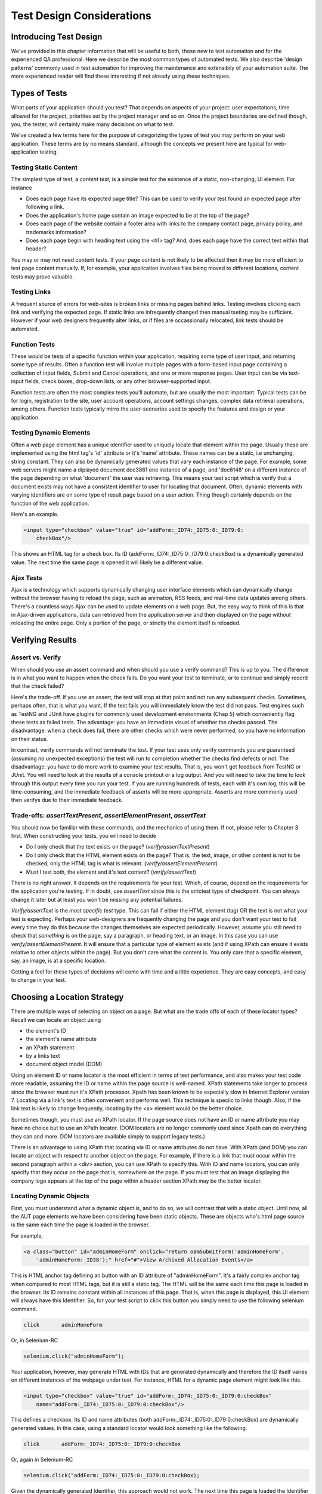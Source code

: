 
Test Design Considerations 
==========================

.. _chapter06-reference:


Introducing Test Design
-----------------------

We've provided in this chapter information that will be useful to both, those new to test automation
and for the experienced QA professional.  Here we describe the most common types of automated tests.  
We also describe 'design patterns' commonly used in test automation for improving the maintenance
and extensibily of your automation suite.  The more experienced reader will find these interesting
if not already using these techniques.


Types of Tests
--------------

What parts of your application should you test?  That depends on aspects of
your project:  user expectations, time allowed for the project, priorities
set by the project manager and so on.  Once the project boundaries are defined
though, you, the tester, will certainly make many decisions on what to test.

We've created a few terms here for the purpose of categorizing the types of test you may
perform on your web application.  These terms are by no means standard, although the concepts
we present here are typical for web-application testing.

   

Testing Static Content
~~~~~~~~~~~~~~~~~~~~~~
The simplest type of test, a *content test*, is a simple test for the existence
of a static, non-changing, UI element.  For instance

- Does each page have its expected page title?  This can be used to verify your test found an expected page after following a link.
- Does the application's home page contain an image expected to be at the top of the page?  
- Does each page of the website contain a footer area with links to the company contact page, 
  privacy policy, and trademarks information?  
- Does each page begin with heading text using the <h1> tag?  And, does each page have the correct text within that header?



You may or may not need content tests.  If your page content is not likely to be
affected then it may be more efficient to test page content manually.  If, for example,
your application involves files being moved to different locations, content tests may prove valuable.

Testing Links
~~~~~~~~~~~~~
A frequent source of errors for web-sites is broken links or missing pages
behind links.  Testing involves clicking each link
and verifying the expected page.  If static links are infrequently changed then manual tseting 
may be sufficient.  However if your web designers frequently alter links, or if files are occassionally
relocated, link tests should be automated.


Function Tests
~~~~~~~~~~~~~~
These would be tests of a specific function within your application, requiring
some type of user input, and returning some type of results.  Often a function
test will involve multiple pages with a form-based input page containing a
collection of input fields, Submit and Cancel operations, and one or more
response pages.  User input can be via text-input fields, check boxes, drop-down
lists, or any other browser-supported input.

Function tests are often the most complex tests you'll automate, but are usually the most 
important.  Typical tests can be for login, registration to the site, user account operations,
account settings changes, complex data retrieval operations, among others.  Function tests
typically mirro the user-scenarios used to specify the features and design or your application.

Testing Dynamic Elements
~~~~~~~~~~~~~~~~~~~~~~~~
Often a web page element has a unique identifier used to uniquely locate that
element within the page.  Usually these are implemented using the html tag's 
'id' attribute or it's 'name' attribute.  These names can be a static, i.e 
unchanging, string constant.  They can also be dynamically generated values that
vary each  instance of the page.  For example, some web servers might name a diplayed
document doc3861 one instance of a page, and 'doc6148' on a different instance of the 
page depending on what 'document' the user was retrieving.  This means your test script which
is verify that a document exists may not have a consistent identifier to user for locating that
document.  Often, dynamic elements with varying identifiers are on some type of result page 
based on a user action.  Thing though certainly depends on the function of the web application.  

Here's an example.  
           
.. code-block:: html

    <input type="checkbox" value="true" id="addForm:_ID74:_ID75:0:_ID79:0:
	checkBox"/>

This shows an HTML tag for a check box. Its ID  
(addForm:_ID74:_ID75:0:_ID79:0:checkBox) is a dynamically generated value. 
The next time the same page is opened it will likely be a different value.


Ajax Tests
~~~~~~~~~~ 

Ajax is a technology which supports dynamically changing user interface
elements which can dynamically change without the browser having to reload
the page, such as animation, RSS feeds, and real-time data updates among others.
There's a countless ways Ajax can be used to update elements on a web page.
But, the easy way to think of this is that in Ajax-driven applications, data can
retrieved from the application server and then displayed on the page without 
reloading the entire page.  Only a portion of the page, or strictly the element
itself is reloaded.

Verifying Results
-----------------

Assert vs. Verify
~~~~~~~~~~~~~~~~~

When should you use an assert command and when should you use a verify command?
This is up to you.  The difference is in what you want to happen when the check
fails.  Do you want your test to terminate, or to continue and simply record that the check
failed?

Here's the trade-off. If you use an assert, the test will stop at that point and
not run any subsequent checks.  Sometimes, perhaps often, that is what you want.
If the test fails you will immediately know the test did not pass.  Test engines
such as TestNG and JUnit have plugins for commonly used development environments
(Chap 5) which conveniently flag these tests as failed tests.  The advantage:
you have an immediate visual of whether the checks
passed.  The disadvantage:  when a check does fail, there are other checks
which were never performed, so you have no information on their status.

In contrast, verify commands will not terminate the test.  If your test uses
only verify commands you are guaranteed (assuming no unexpected exceptions)
the test will run to completion whether the checks find defects
or not.  The disadvantage:  you have to do more work to examine your test
results.  That is, you won't get feedback from TestNG or JUnit.
You will need to look at the results of a console printout or a log output.
And you will need to take the time to look through
this output every time you run your test.  If you are
running hundreds of tests, each with it's own log, this will be time-consuming,
and the immediate feedback of asserts will be more appropriate.  Asserts are more
commonly used then verifys due to their immediate feedback.

Trade-offs: *assertTextPresent*, *assertElementPresent*, *assertText* 
~~~~~~~~~~~~~~~~~~~~~~~~~~~~~~~~~~~~~~~~~~~~~~~~~~~~~~~~~~~~~~~~~~~~~~

You should now be familiar with these commands, and the mechanics of using them.
If not, please refer to Chapter 3 first.  When constructing your tests, you
will need to decide

- Do I only check that the text exists on the page?  (*verify/assertTextPresent*)
- Do I only check that the HTML element exists on the page?  That is, the text, image, or other content is not to be checked, only the HTML tag is what is relevant. (*verify/assertElementPresent*)
- Must I test both, the element and it's text content?  (*verify/assertText*)

There is no right answer.  It depends on the requirements for your test.  Which, of course, depend on the requirements for the application you're testing.
If in doubt, use *assertText* since this is the strictest type of checkpoint.  You can always change it later but at least you won't be missing any potential failures.

*Verify/assertText* is the *most specific test* type.  This can fail if either the HTML element (tag)
OR the text is not what your test is expecting.
Perhaps your web-designers are frequently changing the page and you don't want your test to fail every time
they do this because the changes themselves are expected periodically.  However, assume you still need to
check that *something* is on the page, say a paragraph, or heading text, or an image.  In this case you
can use *verify/assertElementPresent*.  It will ensure that a particular type of element exists
(and if using XPath can ensure it exists relative to other objects within the page).  But you don't
care what the content is.  You only care that a specific element, say, an image, is at a specific location.

Getting a feel for these types of decisions will come with time and a little experience.  They are
easy concepts, and easy to change in your test.
		
		
Choosing a Location Strategy
----------------------------

There are multiple ways of selecting an object
on a page.  But what are the trade offs of each of these locator types?  Recall
we can locate an object using

- the element's ID
- the element's name attribute
- an XPath statement
- by a links text
- document object model (DOM)

Using an element ID or name locator is the most efficient in terms of test performance,
and also makes your test code more readable, assuming the ID or name within the page source is well-named.
XPath statements take longer to process since the browser must run it's XPath processor.  Xpath has 
been known to be especially slow in Internet Explorer version 7.  Locating via a link's text is often
convenient and performs well.  This technique is speciic to links though.  Also,
if the link text is likely to change frequently, locating by the <a> element
would be the better choice.
  
Sometimes though, you must use an XPath locator.  If the page source does not
have an ID or name attribute you may have no choice but to use an XPath locator.
(DOM locators are no longer commonly used since Xpath can do everything they can and more.
DOM locators are available simply to support legacy tests.)

There is an advantage to using XPath that locating via ID or name
attributes do not have. With XPath (and DOM) you can locate an object with
respect to another object on the page.  For example, if there is a link
that must occur within the second paragraph within a <div> section,
you can use XPath to specify this.  With ID and name locators,
you can only specify that they occur on the page that is, somewhere on the page.
If you must test that an image displaying the company logo appears at 
the top of the page within a header section XPath may be the better locator. 


Locating Dynamic Objects
~~~~~~~~~~~~~~~~~~~~~~~~

First, you must understand what a dynamic object is, and to do so, we will
contrast that with a static object.  Until now, all the AUT page elements
we have been considering have been static objects.  These are objects who's
html page source is the same each time the page is loaded in the browser.

For example,
           
.. code-block:: html

    <a class="button" id="adminHomeForm" onclick="return oamSubmitForm('adminHomeForm',
	'adminHomeForm:_ID38');" href="#">View Archived Allocation Events</a>

This is HTML anchor tag defining an button with an ID attribute of "adminHomeForm".
It's a fairly complex anchor tag when compared to most HTML tags, but it is still
a static tag.  The HTML will be the same each time this page is loaded in the
browser.  Its ID remains constant within all instances of this page. That is,
when this page is displayed, this UI element will always have this Identifier.
So, for your test script to click this button you simply need to use the following
selenium command.

.. code-block:: java

    click	adminHomeForm

Or, in Selenium-RC 
	
.. code-block:: java

    selenium.click("adminHomeForm");

Your application, however, may generate HTML with IDs that are generated
dynamically and therefore the ID itself varies on different instances
of the webpage under test.  For instance, HTML for a dynamic page element
might look like this.
           
.. code-block:: html

    <input type="checkbox" value="true" id="addForm:_ID74:_ID75:0:_ID79:0:checkBox"
	name="addForm:_ID74:_ID75:0:_ID79:0:checkBox"/>

This defines a checkbox. Its ID and name  attributes 
(both addForm:_ID74:_ID75:0:_ID79:0:checkBox) are dynamically generated values.
In this case, using a standard locator would look something like the following.

.. code-block:: java

    click 	addForm:_ID74:_ID75:0:_ID79:0:checkBox

Or, again in Selenium-RC
	
.. code-block:: java

    selenium.click("addForm:_ID74:_ID75:0:_ID79:0:checkBox);

Given the dynamically generated Identifier, this approach would not work. 
The next time this page is loaded the Identifier will be a different value
from the one used in the Selenium command and therefore, will not be found.
The click operation will fail with an "element not found" error.

To correct this, a simple solution would be to just use an XPath locator rather than 
trying to use an ID locator.  So, for the checkbox you can simply use

.. code-block:: java

    click 	//input

Or, if it is not the first input element on the page (which it likely is not)
try a more detailed XPath statement.

.. code-block:: java

    click 	//input[3]

Or

.. code-block:: java

    click 	//div/p[2]/input[3]
	
If however, you do need to use the ID to locate the element, a programmed solution
is required.  Another solution is 
to capture this ID from the website itself, before you need to use it in a Selenium
command. It can be done like this.

.. code-block:: java

   String[] checkboxids  = selenium.getAllFields(); // Collect all input IDs on page.
   if(!GenericValidator.IsBlankOrNull(checkboxids[i])) // If collected ID is not null.
          {
                   // If the ID starts with addForm
                   if(checkboxids[i].indexOf("addForm") > -1) {                       
                       selenium.click(checkboxids[i]);                    
                   }
           }

This approach will work if there is only one field whose ID has the text 
'addForm' appended to it.

Consider one more example of a Dynamic object; a page with two links having 
the same name and the same html name. Now if href is used to click the link,
it would always be clicking on the first element. Clicking on the second link
can be achieved as follows.

.. code-block:: java

    // Flag for second appearance of link.
    boolean isSecondInstanceLink = false;
    
    // Desired link.
    String editInfo = null;

    // Collect all links.
    String[] links = selenium.getAllLinks();

    // Loop through collected links.
    for(String linkID: links) {

        // If retrieved link is not null
        if(!GenericValidator.isBlankOrNull(linkID))  {

            // Find the inner HTML of link.
            String editTermSectionInfo = selenium.getEval
			("window.document.getElementByID('"+linkID+"').innerHTML");

            // If retrieved link is expected link.
            if(editTermSectionInfo.equalsIgnoreCase("expectedlink")) {

                // If it is second appearance of link then save the link ID
				and break the loop.
                if(isSecondInstanceLink) {
                    editInfo = linkID;
                    break;
                }

            // Set the second appearance of Autumn term link to true as
            isSecondInstanceLink = true;
            }
        }
    }
    
    // Click on link.
    selenium.click(editInfo);
                   


How can I avoid using complex XPath expressions in my test?
~~~~~~~~~~~~~~~~~~~~~~~~~~~~~~~~~~~~~~~~~~~~~~~~~~~~~~~~~~~
Where possible, element IDs should be explicitly created by the application designer, 
not automatically generated. Automatically generated (non-descriptive) 
element IDs (i.e. id_147) tend to cause two problems: first, each time the 
application is deployed, different element IDs could be generated. If the 
element ID changes then your test will fail.  Second, a non-descriptive element
id makes it hard for automation testers to keep track of and determine which 
element IDs to use (which ID is associated with which GUI object).

You might consider trying the `UI-Element`_ extension in this situation.

.. _`UI-Element`:

	http://wiki.openqa.org/display/SIDE/Contributed+Extensions+and+Formats#ContributedExtensionsandFormats-UIElementLocator

Performance Considerations for Locators
~~~~~~~~~~~~~~~~~~~~~~~~~~~~~~~~~~~~~~~

Custom Locators
~~~~~~~~~~~~~~~
  
*This section is not yet developed.*

  
.. Dave: New suggested section. I've been documenting location strategies and 
   it's possible in RC to add new strategies. Maybe an advanced topic but 
   something that isn't documented elsewhere to my knowledge.



Testing Ajax Applications
-------------------------

We introduced the special characteristics of AJAX technology earlier in this
chapter.  Basically, a page element implemented with Ajax is an element that
can be dynamically refreshed without having to refresh the entire page.

Waiting for an Ajax Element
~~~~~~~~~~~~~~~~~~~~~~~~~~~
For an Ajax element using Selenium's *waitForPageToLoad* wouldn't
work since the page is not actually loaded to refresh the Ajax element. Pausing
the test execution for a specified period of time is also not good
because the web element might appear later than expected leading to invalid
test failures (reported failures that aren't actually failures). 
A better approach is to wait for a predefined period and then continue
execution as soon as the element is found.

Consider a page which brings a link (link=ajaxLink) on click
of a button on page (without refreshing the page)  This could be handled
by Selenium using a *for* loop. 

.. code-block:: bash
   
   // Loop initialization.
   for (int second = 0;; second++) {
	
	// If loop is reached 60 seconds then break the loop.
	if (second >= 60) break;
	
	// Search for element "link=ajaxLink" and if available then break loop.
	try { if (selenium.isElementPresent("link=ajaxLink")) break; } catch (Exception e) {}
	
	// Pause for 1 second.
	Thread.sleep(1000);
	
   } 

This certainly isn't the only solution.  Ajax is a common topic in the user group and we
suggest searching previous discussions to see what others have done along with the questions
they have posted.  

Wrapping Selenium Calls
------------------------

Interaction of selenium object with web application can be made very compact
by delegating multiple selenium interactions to one single method. For example
how many times you click on an object on web page and then wait for page to load 

.. code-block:: java

	selenium.click(elementLocator);
	selenium.waitForPageToLoad(waitPeriod);

Instead of using this all around your tests you	could write a wrapper method to 
perform both click and waitForPageToLoad calls in one method it self, i.e.

.. code-block:: java

	/**
	 * Clicks and Waits for page to load.
	 * 
	 * @param elementLocator
	 * @param waitPeriod
	 */
	public void clickAndWait(String elementLocator, String waitPeriod) {
		selenium.click(elementLocator);
		selenium.waitForPageToLoad(waitPeriod);
	}

Now when ever you want to perform click and wait operation call to clickAndWait 
method would suffice.

Another common usage of wrapping selenium methods is to check for presence of 
element on page before carrying out any operation, which results in abortion of
test if element were not present on page. Hence instead of doing

.. code-block:: java

	selenium.click(elementLocator)

the following method could be used which carries out safe operation on element.

.. code-block:: java

	/**
	 * Clicks on element only if it is available on page.
	 * 
	 * @param elementLocator
	 */
	public void safeClick(String elementLocator) {
		if(selenium.isElementPresent(elementLocator)) {
			selenium.click(elementLocator);
		} else {
			// TestNG API for logging			
			Reporter.log("Element: " +elementLocator+ ", is not available on page - "
					+selenium.getLocation());
		}
	}

Using safe methods entirely boil down to discretion of test developer.
Hence if test execution is to be continued even in the wake of missing elements 
on page then safe methods could be used, while posting the log about
missing element in test report. But if element must be available on page in order 
to be able to carry out further operations (i.e. login button on home page 
of a portal) then safe methods should not be used.


UI Mapping
----------

A UI map is a mechanism that stores Identifiers, or in our case, locators, for
an application's UI elements.  The test script then uses the UI Map for locating
the elements to be tested.  Basically, a UI map is a repository of test script objects
that correspond to UI elements of the application being tested.

.. Santi: Yeah, there's a pretty used extension for this (UI-element), it's 
   also very well integrated with selenium IDE.   

What makes a UI map heplful?  Its primary purpose for making test script management
much easier.  When a locator needs to be edited, there is a central location for easily
finding that object, rather than having to search through test script code.  Also, it allows
changing the Identifier in a single place, rather than having to make the change in multiple
places within a test script, or for that matter, in multiple test scripts.

To summarize, a UI map has two significant advantages.

- Using a centralized location for UI objects instead of having them scattered 
  throughout the script.  This makes script maintenance more efficient.
- Cryptic HTML Identifiers and names can be given more human-readable names improving the 
  readability of test scripts.

Consider the following example (in java) of selenium tests for a website: 

.. code-block:: java

   public void testNew() throws Exception { 
   		selenium.open("http://www.test.com");
   		selenium.type("loginForm:tbUsername", "xxxxxxxx");
   		selenium.click("loginForm:btnLogin");
   		selenium.click("adminHomeForm:_activitynew");
   		selenium.waitForPageToLoad("30000");
   		selenium.click("addEditEventForm:_IDcancel");
   		selenium.waitForPageToLoad("30000");
   		selenium.click("adminHomeForm:_activityold");
   		selenium.waitForPageToLoad("30000");
   } 
   
This script is incomprehensible to anyone who isn't very familiar 
with the AUT's page source. Even regular users of the application 
would have difficulty understanding what the script does. A better 
script would be:
   
.. code-block:: java

   public void testNew() throws Exception {
   		selenium.open("http://www.test.com");
   		selenium.type(admin.username, "xxxxxxxx");
   		selenium.click(admin.loginbutton);
   		selenium.click(admin.events.createnewevent);
   		selenium.waitForPageToLoad("30000");
   		selenium.click(admin.events.cancel);
   		selenium.waitForPageToLoad("30000");
   		selenium.click(admin.events.viewoldevents);
   		selenium.waitForPageToLoad("30000");
   }
   
There are no comments provided but it is
more comprehensible because of the keywords used in scripts. (please
be aware that UI Map is NOT a replacement for comments!  Comments are still
important for documenting an automated test.) An even better test script could
look like this.
   
.. code-block:: java

   public void testNew() throws Exception {

		// Open app url.
   		selenium.open("http://www.test.com");
   		
   		// Provide admin username.
   		selenium.type(admin.username, "xxxxxxxx");
   		
   		// Click on Login button.
   		selenium.click(admin.loginbutton);
   		
   		// Click on Create New Event button.
   		selenium.click(admin.events.createnewevent);
   		selenium.waitForPageToLoad("30000");
   		
   		// Click on Cancel button.
   		selenium.click(admin.events.cancel);
   		selenium.waitForPageToLoad("30000");
   		
   		// Click on View Old Events button.
   		selenium.click(admin.events.viewoldevents);
   		selenium.waitForPageToLoad("30000");
   }
   
The idea is to have a centralized location for objects and using 
comprehensible names for those objects. To achieve this, properties files can 
be used in java. A properties file contains key/value pairs, where each 
key and value are strings.
   
Consider a property file *prop.properties* which assigns as 'aliases' easily
understood Identifiers for the HTML objects used earlier. 
   
.. code-block:: java
   
   admin.username = loginForm:tbUsername
   admin.loginbutton = loginForm:btnLogin
   admin.events.createnewevent = adminHomeForm:_activitynew
   admin.events.cancel = addEditEventForm:_IDcancel
   admin.events.viewoldevents = adminHomeForm:_activityold
   
The locators will still refer to html objects, but we have introduced a layer 
of abstraction between the test script and the UI elements.
Values are read from the properties file and used in the Test Class to 
implement the UI 
Map. For more on Properties files refer to the following `link`_.

.. _link: http://java.sun.com/docs/books/tutorial/essential/environment/properties.html


Page Object Design Pattern
---------------------------

Page Object Design Pattern models the page specific behaviour in a corresponding 
class which represents services (public methods) offered by page object. 
Selenium tests use page object to interact with application and their own 
verification/assertion to validate page. Page Object Design Pattern brings following 
advantages -

1. There is clean separation between automation code which knows about application 
html and the one which carries out actual tests.

2. There is single repository of services offered by page, instead of application 
html scattered through out the tests. Hence improved maintainability and reduction
in code duplication.

Let us see these problems in more detail by considering a selenium test -

.. code-block:: java

	/***
	 * Tests login feature
	 */
	public class Login extends SelTestCase {

		public void testLogin() {
			selenium.type("inputBox", "testUser");
			selenium.type("password", "my supersecret password");
			selenium.click("sign-in");
			selenium.waitForPageToLoad("PageWaitPeriod");
			Assert.assertTrue(selenium.isElementPresent("compose button"),
					"Login was unsuccessful");
		}
	}
	
There are two primary problems with this approach -

1. There is no separation between test method and application html as both of them 
are intertwined in one method.

2. Application html would be spread in multiple tests, which induces 
unwarranted redundancy and makes test maintenance difficult.	

Page Object may represent an entirely new page or just part of page. If user 
action causes control to be directed to new page then it is represented by 
new page else same page object could be returned.

For example login feature on sign-in page could be represented by HomePage class for 
user as sign in operation directs user to home page of logged in user. While auto 
suggest window of a search engine could be represented by same page as auto 
suggest window appears on the same page on which user is types in search term.

Applying the page object techniques, above mentioned example could be rewritten as 

Page Object for Sign-in page -

.. code-block:: java

	/**
	 * Models sign-in page for user
	 */
	public class SignInPage extends SelTestCase {
		
		private Selenium selenium;
		
		public SignInPage(Selenium selenium) {
			this.selenium = selenium;
			if(!selenium.getTitle().equals("Sign in page")) {
				throw new IllegalStateException("This is not sign in page, current page is: "
						+selenium.getLocation());
			}
		}
		
		/**
		 * Login as valid user
		 * 
		 * @param userName
		 * @param password
		 * @return HomePage object
		 */
		public HomePage loginValidUser(String userName, String password) {
			selenium.type("usernamefield", userName);
			selenium.type("passwordfield", password);
			selenium.click("sign-in");
			selenium.waitForPageToLoad("waitPeriod");
			
			return new HomePage(selenium);
		}	
	}
	
and page object for Home page would look as -

.. code-block:: java

	/**
	 *Models features presented by Home page
	 */
	public class HomePage extends SelTestCase {

		private Selenium selenium;

		public HomePage(Selenium selenium) {
			if (!selenium.getTitle().equals("Home Page of logged in user")) {
				throw new IllegalStateException("This is not Home Page of logged in user, current page" +
						"is: " +selenium.getLocation());
			}
		}
		
		/*More methods offering the services represented by Home Page
		of Logged User. These methods in turn might return more Page Objects
		for example click on Compose mail button could return ComposeMail class object*/
		
	}
	
and updated login test looks as -

.. code-block:: java

	/***
	 * Tests login feature
	 */
	public class TestLogin extends SelTestCase {

		public void testLogin() {
			SignInPage signInPage = new SignInPage(selenium);
			signInPage.loginValidUser("userName", "password");
			Assert.assertTrue(selenium.isElementPresent("compose button"),
					"Login was unsuccessful");
		}
	}
	
Page objects themselves should never be used to make verification/assertion and it 
is responsibility of tests to validate application state. Though there is an 
exception to it. While instantiating a page object it could be checked whether 
control is really on expected page or not. Hence in the examples illustrates above
both SignInPage and HomePage constructors check if control is on right page.


.. Bitmap Comparison
   ------------------
   *This section has not been developed yet.*

.. Tarun: Bitmap comparison is about comparison of two images. This feature 
   is available in commercial web automation tools and helps in UI testing (or
   I guess so)
   Santi: I'm not really sure how this can be achieved using Selenium. The only
   Idea that I have right now is calculating the checksum of the image and 
   comparing that with the one of the image that should be present there, like:

   <pseudocode>
     img_url = sel.get_attribute("//img[@src]")
     image = wget(img_url)
     assertEqual(get_md5(image), "MD5SUMEXPECTED12341234KJL234")
   </pseudocode>

   But I've never implemented this before...

.. Santi: Isn't the "Advanced Selenium" chapter better for this topic to be 
   placed on?

Data Driven Testing
--------------------
Data Driven Testing provides capabilities of testing application under tests using 
varying data sets. These data sets can be read from external files i.e. csv file, data base
or plane excel sheet etc. Data driven testing is a favourite of test automation as test
data expansion does not require any code change.

**In Python:**

.. code-block:: python

   # Collection of String values
   source = open("input_file.txt", "r")
   values = source.readlines()
   source.close()
   # Execute For loop for each String in the values array
   for search in values:
       sel.open("/")
       sel.type("q", search)
       sel.click("btnG")
       sel.waitForPageToLoad("30000")
       self.failUnless(sel.is_text_present("Results * for " + search))

Why would we want a separate file with data in it for our tests?  One important 
method of testing is to run the same test repetitively with different data values.
This is called *Data Driven Testing* and is a very 
common testing task.  Test automation tools, Selenium included, generally 
handle this as it's a common reason for test automation. 

The Python script above opens a text file.  This file contains a different search
string on each line. The code then saves this in an array of strings, and iterates
over the array doing a search and assert on each string. 

This is a very basic example of what you can do, but the Idea is to show you
things that can easily be done with either a programming or scripting 
language when they're difficult or even impossible to do using Selenium-IDE.

Refer to the `Selenium RC wiki`_ for examples of reading data from spread sheet or using
data provider capabilities of TestNG with java client driver.

.. _`Selenium RC wiki`: http://wiki.openqa.org/pages/viewpage.action?pageID=21430298


Handling Errors
---------------

*Note: This section is not yet developed.*

Error Reporting
~~~~~~~~~~~~~~~


Recovering From Failure
~~~~~~~~~~~~~~~~~~~~~~~

A quick note though--recognize that your programming language's exception-
handling support can be used for error handling and recovery.

.. TODO: Complete this... Not sure if the scenario that I put is the best example to use
.. Then, what if google.com is down at the moment of our tests? Even if that sounds
   completely impossible. We can create a recovery scenario for that test. We can
   make our tests to wait for a certain amount of time and try again:

.. The Idea here is to use a try-catch statement to grab a really unexpected
   error.

*This section has not been developed yet.*

.. Tarun: Here Test attempt is re made against a website which comes up with 
   something unexpected i.e. pop up window or unexpected page etc, I guess 
   for selenium this largely depends on how tests are designed. Say in case 
   of java Try Catch Block might help achieving this.

.. Santi: Isn't the "Advanced Selenium" chapter better for this topic to be 
   placed on?

   
   
Database Validations
~~~~~~~~~~~~~~~~~~~~~

Since you can also do database queries from your favorite programming 
language, assuming you have database support functions, why not use them
for some data validations/retrieval on the Application Under Test?

Consider the example of a registration process where a registered email address
is to be retrieved from the database. An example of establishing a DB connection
and retrieving data from the DB would be:  

**In Java:**

.. code-block:: java

   // Load Microsoft SQL Server JDBC driver.   
   Class.forName("com.microsoft.sqlserver.jdbc.SQLServerDriver");
      
   // Prepare connection url.
   String url = "jdbc:sqlserver://192.168.1.180:1433;DatabaseName=TEST_DB";
   
   // Get connection to DB.
   public static Connection con = 
   DriverManager.getConnection(url, "username", "password");
   
   // Create statement object which would be used in writing DDL and DML 
   // SQL statement.
   public static Statement stmt = con.createStatement();
   
   // Send SQL SELECT statements to the database via the Statement.executeQuery
   // method which returns the requested information as rows of data in a 
   // ResultSet object.
   
   ResultSet result =  stmt.executeQuery
   ("select top 1 email_address from user_register_table");
   
   // Fetch value of "email_address" from "result" object.
   String emailaddress = result.getString("email_address");
   
   // Use the fetched value to login to application.
   selenium.type("userID", emailaddress);
   
This is a very simple example of data retrieval from a DB in Java. 
A more complex test could be to validate that inactive users are not
able to login to the application. This wouldn't take too much work from what you've 
already seen.
